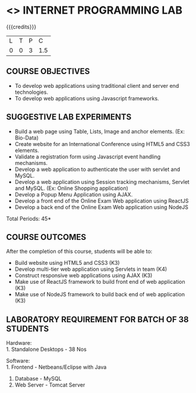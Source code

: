 * <<<607>>> INTERNET PROGRAMMING LAB
:properties:
:author: Dr. B. Prabavathy and Dr. V. S. Felix Enigo
:start: 17-03-2021
:end:


#+startup: showall
{{{credits}}}
| L | T | P | C |
| 0 | 0 | 3 | 1.5 |

#+begin_comment
- 1. Experiments related to JSP, PHP, XML and web services were removed when compared to AU-R2017 as they were removed in the theory 
#+end_comment
** CO PO MAPPING :noexport:
#+NAME: co-po-mapping
|                |    | PO1 | PO2 | PO3 | PO4 | PO5 | PO6 | PO7 | PO8 | PO9 | PO10 | PO11 | PO12 | PSO1 | PSO2 | PSO3 |
|                |    |  K3 |  K4 |  K5 |  K5 |  K6 |   - |   - |   - |   - |    - |    - |    - |   K5 |   K3 |   K6 |
| CO1            | K3 |   2 |   2 |   3 |   0 |   2 |   0 |   0 |   2 |   0 |    3 |    0 |    0 |    0 |    0 |    0 |
| CO2            | K3 |   2 |   2 |   3 |   1 |   2 |   0 |   0 |   2 |   3 |    3 |    0 |    0 |    1 |    1 |    0 |
| CO3            | K3 |   2 |   2 |   3 |   0 |   2 |   0 |   0 |   2 |   0 |    3 |    0 |    0 |    1 |    1 |    0 |
| CO4            | K3 |   2 |   2 |   3 |   0 |   2 |   0 |   0 |   2 |   0 |    3 |    0 |    0 |    1 |    1 |    0 |
| CO5            | K3 |   2 |   2 |   3 |   0 |   2 |   0 |   0 |   2 |   0 |    3 |    0 |    0 |    1 |    1 |    0 |
| Score          |    |  10 |  10 |  15 |   0 |  10 |   0 |   0  | 10 |   3 |   15 |    0 |    3 |    4 |    4 |    0 |
| Course Mapping |    |   2 |   2 |   3 |   0 |  2  |   0 |   0 |   2 |   1 |    3 |    0 |    1 |    1 |    1 |    0 |

** COURSE OBJECTIVES
- To develop web applications using traditional client and server end technologies.
- To develop web applications using Javascript frameworks.

** SUGGESTIVE LAB EXPERIMENTS
- Build a web page using Table, Lists, Image and anchor elements. (Ex: Bio-Data)
- Create website for an International Conference using HTML5 and CSS3 elements.
- Validate a registration form using Javascript event handling mechanisms.
- Develop a web application to authenticate the user with servlet and MySQL.
- Develop a web application using Session tracking mechanisms, Servlet and MySQL. (Ex: Online Shopping application)
- Develop a Popup Menu Application using AJAX. 
- Develop a front end of the  Online Exam Web application using ReactJS
- Develop a back end of the  Online Exam Web application using NodeJS
\hfill *Total Periods: 45*
#+BEGIN_COMMENT
   27th March 2021
  Compared to previous syllabus, 1 program on session has been removed
  Program on javascript framework has been divided into 2 parts: one with ReactJS and the other with NodeJS
#+END_COMMENT
** COURSE OUTCOMES
After the completion of this course, students will be able to: 
- Build website using HTML5 and CSS3 (K3)
- Develop multi-tier web application using Servlets in team (K4)
- Construct responsive web applications using AJAX (K3)
- Make use of ReactJS framework to build front end of web application (K3)
- Make use of NodeJS framework to build back end of web application (K3)

** LABORATORY REQUIREMENT FOR BATCH OF 38 STUDENTS
Hardware:\\
1. Standalone Desktops - 38 Nos

Software:\\
1. Frontend - Netbeans/Eclipse with Java
2. Database - MySQL 
3. Web Server - Tomcat Server
